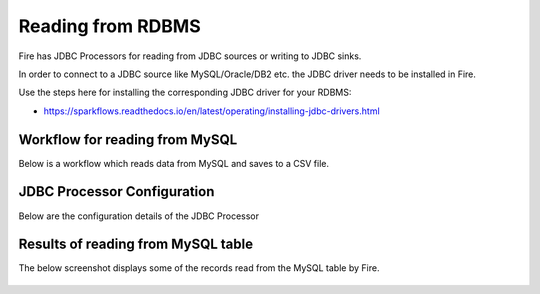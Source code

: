 Reading from RDBMS
=======================

Fire has JDBC Processors for reading from JDBC sources or writing to JDBC sinks.

In order to connect to a JDBC source like MySQL/Oracle/DB2 etc. the JDBC driver needs to be installed in Fire.

Use the steps here for installing the corresponding JDBC driver for your RDBMS:

- https://sparkflows.readthedocs.io/en/latest/operating/installing-jdbc-drivers.html


Workflow for reading from MySQL
--------------------------------

Below is a workflow which reads data from MySQL and saves to a CSV file.

.. figure:: ../_assets/user-guide/jdbc-workflow.png
   :scale: 50%
   :alt: JDBC Workflow
   :align: center
   
JDBC Processor Configuration
----------------------------

Below are the configuration details of the JDBC Processor

.. figure:: ../_assets/user-guide/jdbc-dialog.png
   :scale: 50%
   :alt: JDBC Processor Dialog
   :align: center
   
Results of reading from MySQL table
-----------------------------------

The below screenshot displays some of the records read from the MySQL table by Fire.

.. figure:: ../_assets/user-guide/jdbc-read-results.png
   :scale: 50%
   :alt: JDBC Read Results
   :align: center

